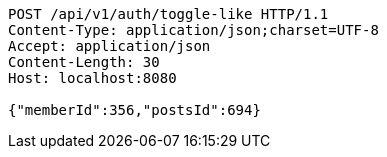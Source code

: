 [source,http,options="nowrap"]
----
POST /api/v1/auth/toggle-like HTTP/1.1
Content-Type: application/json;charset=UTF-8
Accept: application/json
Content-Length: 30
Host: localhost:8080

{"memberId":356,"postsId":694}
----